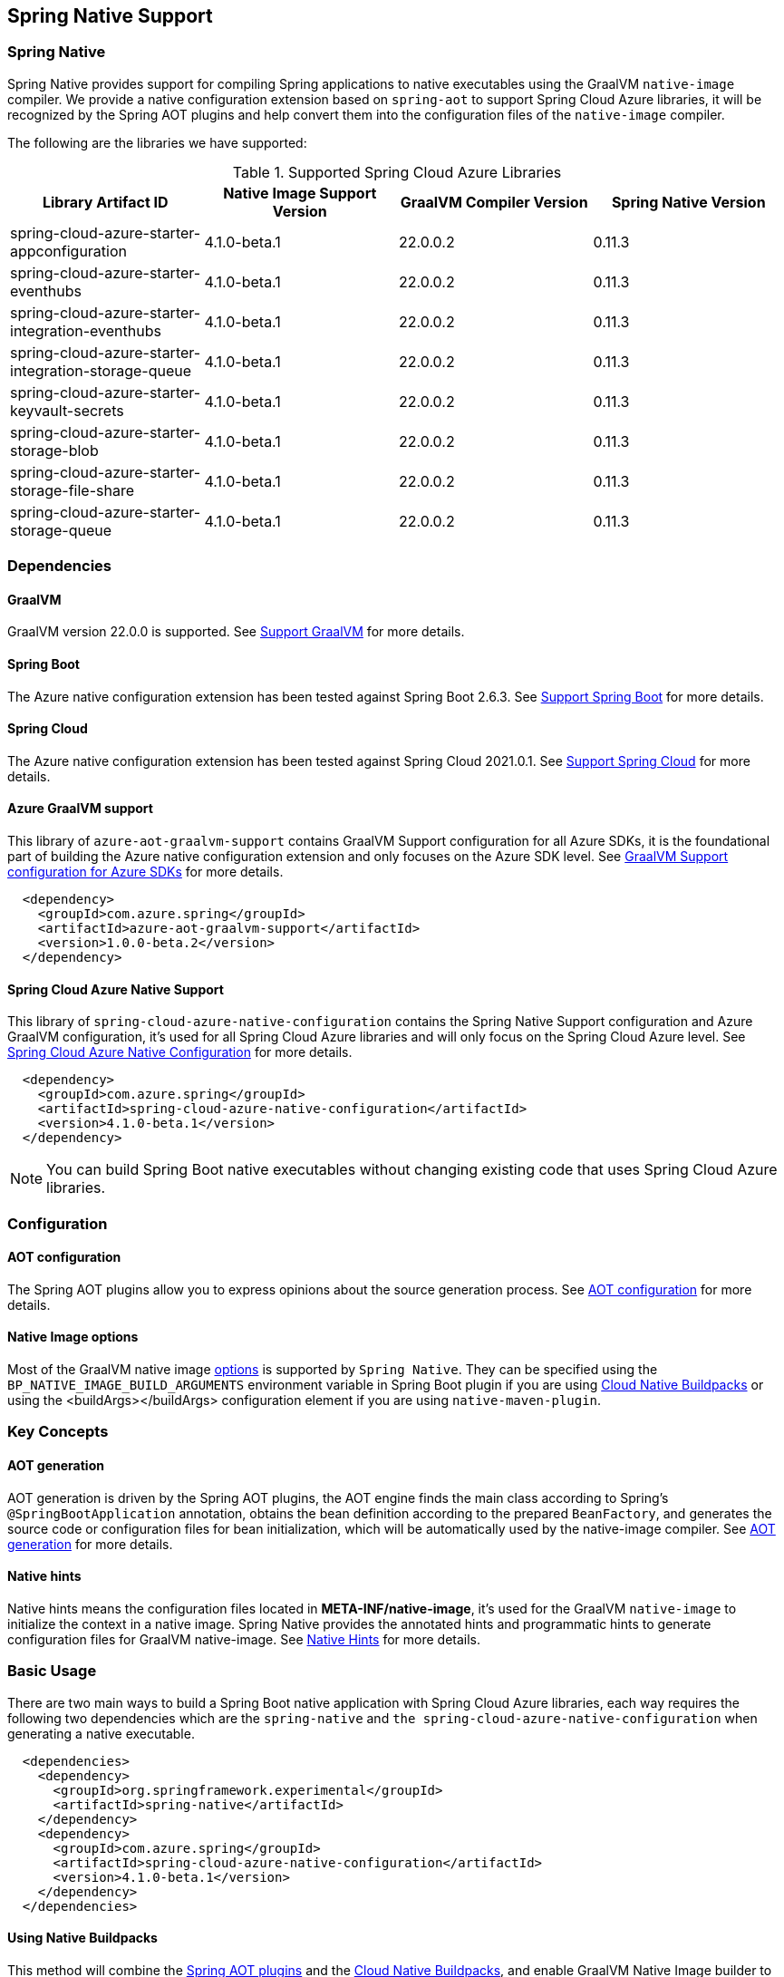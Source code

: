 [#spring-native-support]
== Spring Native Support

=== Spring Native

Spring Native provides support for compiling Spring applications to native executables using the GraalVM `native-image` compiler. We provide a native configuration extension based on `spring-aot` to support Spring Cloud Azure libraries, it will be recognized by the Spring AOT plugins and help convert them into the configuration files of the `native-image` compiler.

The following are the libraries we have supported:

.Supported Spring Cloud Azure Libraries
[cols="4*", options="header"]
|===
|Library Artifact ID                                     |Native Image Support Version |GraalVM Compiler Version |Spring Native Version
|spring-cloud-azure-starter-appconfiguration             |4.1.0-beta.1                 |22.0.0.2                 |0.11.3
|spring-cloud-azure-starter-eventhubs                    |4.1.0-beta.1                 |22.0.0.2                 |0.11.3
|spring-cloud-azure-starter-integration-eventhubs        |4.1.0-beta.1                 |22.0.0.2                 |0.11.3
|spring-cloud-azure-starter-integration-storage-queue    |4.1.0-beta.1                 |22.0.0.2                 |0.11.3
|spring-cloud-azure-starter-keyvault-secrets             |4.1.0-beta.1                 |22.0.0.2                 |0.11.3
|spring-cloud-azure-starter-storage-blob                 |4.1.0-beta.1                 |22.0.0.2                 |0.11.3
|spring-cloud-azure-starter-storage-file-share           |4.1.0-beta.1                 |22.0.0.2                 |0.11.3
|spring-cloud-azure-starter-storage-queue                |4.1.0-beta.1                 |22.0.0.2                 |0.11.3
|===

=== Dependencies

==== GraalVM

GraalVM version 22.0.0 is supported. See link:https://docs.spring.io/spring-native/docs/0.11.3/reference/htmlsingle/#support-graalvm[Support GraalVM] for more details.

==== Spring Boot

The Azure native configuration extension has been tested against Spring Boot 2.6.3. See link:https://docs.spring.io/spring-native/docs/0.11.3/reference/htmlsingle/#support-spring-boot[Support Spring Boot] for more details.

==== Spring Cloud

The Azure native configuration extension has been tested against Spring Cloud 2021.0.1. See link:https://docs.spring.io/spring-native/docs/0.11.3/reference/htmlsingle/#support-spring-cloud[Support Spring Cloud] for more details.

==== Azure GraalVM support

This library of `azure-aot-graalvm-support` contains GraalVM Support configuration for all Azure SDKs, it is the foundational part of building the Azure native configuration extension and only focuses on the Azure SDK level. See link:https://github.com/Azure/azure-sdk-for-java/tree/main/sdk/aot/azure-aot-graalvm-support[GraalVM Support configuration for Azure SDKs] for more details.

[source,xml,indent=2]
----
<dependency>
  <groupId>com.azure.spring</groupId>
  <artifactId>azure-aot-graalvm-support</artifactId>
  <version>1.0.0-beta.2</version>
</dependency>
----

==== Spring Cloud Azure Native Support

This library of `spring-cloud-azure-native-configuration` contains the Spring Native Support configuration and Azure GraalVM configuration, it's used for all Spring Cloud Azure libraries and will only focus on the Spring Cloud Azure level. See link:https://github.com/Azure/azure-sdk-for-java/tree/main/sdk/spring/spring-cloud-azure-native-configuration[Spring Cloud Azure Native Configuration] for more details.

[source,xml,indent=2]
----
<dependency>
  <groupId>com.azure.spring</groupId>
  <artifactId>spring-cloud-azure-native-configuration</artifactId>
  <version>4.1.0-beta.1</version>
</dependency>
----

NOTE: You can build Spring Boot native executables without changing existing code that uses Spring Cloud Azure libraries.

=== Configuration

==== AOT configuration

The Spring AOT plugins allow you to express opinions about the source generation process. See link:https://docs.spring.io/spring-native/docs/0.11.3/reference/htmlsingle/#aot-build-setup-configuration[AOT configuration] for more details.

====  Native Image options

Most of the GraalVM native image link:https://www.graalvm.org/reference-manual/native-image/Options/[options] is supported by `Spring Native`. They can be specified using the `BP_NATIVE_IMAGE_BUILD_ARGUMENTS` environment variable in Spring Boot plugin if you are using link:https://docs.spring.io/spring-boot/docs/2.6.3/reference/html/container-images.html#container-images.buildpacks[Cloud Native Buildpacks] or using the <buildArgs></buildArgs> configuration element if you are using `native-maven-plugin`.

=== Key Concepts

==== AOT generation

AOT generation is driven by the Spring AOT plugins, the AOT engine finds the main class according to Spring's `@SpringBootApplication` annotation, obtains the bean definition according to the prepared `BeanFactory`, and generates the source code or configuration files for bean initialization, which will be automatically used by the native-image compiler. See link:https://docs.spring.io/spring-native/docs/0.11.3/reference/htmlsingle/#aot[AOT generation] for more details.

==== Native hints

Native hints means the configuration files located in *META-INF/native-image*, it's used for the GraalVM `native-image` to initialize the context in a native image. Spring Native provides the annotated hints and programmatic hints to generate configuration files for GraalVM native-image. See link:https://docs.spring.io/spring-native/docs/0.11.3/reference/htmlsingle/#native-hints[Native Hints] for more details.

=== Basic Usage

There are two main ways to build a Spring Boot native application with Spring Cloud Azure libraries, each way requires the following two dependencies which are the `spring-native` and `the spring-cloud-azure-native-configuration` when generating a native executable.

[source,xml,indent=2]
----
<dependencies>
  <dependency>
    <groupId>org.springframework.experimental</groupId>
    <artifactId>spring-native</artifactId>
  </dependency>
  <dependency>
    <groupId>com.azure.spring</groupId>
    <artifactId>spring-cloud-azure-native-configuration</artifactId>
    <version>4.1.0-beta.1</version>
  </dependency>
</dependencies>
----

==== Using Native Buildpacks

This method will combine the link:https://docs.spring.io/spring-native/docs/0.11.3/reference/htmlsingle/#aot[Spring AOT plugins] and the link:https://docs.spring.io/spring-boot/docs/2.6.3/reference/html/container-images.html#container-images.buildpacks[Cloud Native Buildpacks], and enable GraalVM Native Image builder to build a lightweight container containing a native executable. See link:https://docs.spring.io/spring-native/docs/0.11.3/reference/htmlsingle/#getting-started-buildpacks[Getting started with Buildpacks] for every step details.

==== Using Native Build Tools

This method will combine the link:https://docs.spring.io/spring-native/docs/0.11.3/reference/htmlsingle/#aot[Spring AOT plugins] and the link:https://github.com/graalvm/native-build-tools[GraalVM native build tools], and enable GraalVM Native Image builder to build a native executable. See link:https://docs.spring.io/spring-native/docs/0.11.3/reference/htmlsingle/#getting-started-native-build-tools[Getting started with Native Build Tools] for every step details.

=== Samples

The following are the samples we have supported, see link:https://github.com/Azure-Samples/azure-spring-boot-samples/tree/main[Spring Cloud Azure Samples] for more details.

.Supported Spring Cloud Azure Samples
[cols="2*", options="header"]
|===
|Library Artifact ID                                     |Native Image Support Sample
|spring-cloud-azure-starter-appconfiguration             |link:https://github.com/Azure-Samples/azure-spring-boot-samples/tree/main/appconfiguration/spring-cloud-azure-starter-appconfiguration/appconfiguration-sample[appconfiguration-sample]
|spring-cloud-azure-starter-eventhubs                    |link:https://github.com/Azure-Samples/azure-spring-boot-samples/tree/main/eventhubs/spring-cloud-azure-starter-eventhubs/eventhubs-client[eventhubs-client]
|spring-cloud-azure-starter-integration-eventhubs        |link:https://github.com/Azure-Samples/azure-spring-boot-samples/tree/main/eventhubs/spring-cloud-azure-starter-integration-eventhubs/eventhubs-integration[eventhubs-integration]
|spring-cloud-azure-starter-integration-storage-queue    |link:https://github.com/Azure-Samples/azure-spring-boot-samples/tree/main/storage/spring-cloud-azure-starter-integration-storage-queue/storage-queue-integration[storage-queue-integration], link:https://github.com/Azure-Samples/azure-spring-boot-samples/tree/main/storage/spring-cloud-azure-starter-integration-storage-queue/storage-queue-operation[storage-queue-operation]
|spring-cloud-azure-starter-keyvault-secrets             |link:https://github.com/Azure-Samples/azure-spring-boot-samples/tree/main/keyvault/spring-cloud-azure-starter-keyvault-secrets/property-source[property-source], link:https://github.com/Azure-Samples/azure-spring-boot-samples/tree/main/keyvault/spring-cloud-azure-starter-keyvault-secrets/secret-client[secret-client]
|spring-cloud-azure-starter-storage-blob                 |link:https://github.com/Azure-Samples/azure-spring-boot-samples/tree/main/storage/spring-cloud-azure-starter-storage-blob/storage-blob-sample[storage-blob-sample]
|spring-cloud-azure-starter-storage-file-share           |link:https://github.com/Azure-Samples/azure-spring-boot-samples/tree/main/storage/spring-cloud-azure-starter-storage-file-share/storage-file-sample[storage-file-sample]
|spring-cloud-azure-starter-storage-queue                |link:https://github.com/Azure-Samples/azure-spring-boot-samples/tree/main/storage/spring-cloud-azure-starter-storage-queue/storage-queue-sample[storage-queue-sample]
|===
